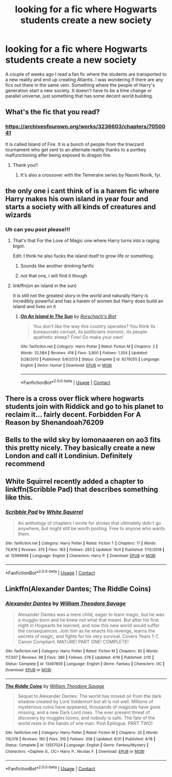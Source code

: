 #+TITLE: looking for a fic where Hogwarts students create a new society

* looking for a fic where Hogwarts students create a new society
:PROPERTIES:
:Author: Neves4prez
:Score: 13
:DateUnix: 1602861985.0
:DateShort: 2020-Oct-16
:FlairText: Recommendation
:END:
A couple of weeks ago I read a fan fic where the students are transported to a new reality and end up creating Atlantis. I was wondering if there are any fics out there in the same vein. Something where the people of Harry's generation start a new society. It doesn't have to be a time change or parallel universe, just something that has some decent world building.


** What's the fic that you read?
:PROPERTIES:
:Author: KindlyAstronaut6735
:Score: 5
:DateUnix: 1602866296.0
:DateShort: 2020-Oct-16
:END:

*** [[https://archiveofourown.org/works/3236603/chapters/7050041]]

It is called Island of Fire. It is a bunch of people from the triwizard tournament who get sent to an alternate reality thanks to a portkey malfunctioning after being exposed to dragon fire.
:PROPERTIES:
:Author: Neves4prez
:Score: 8
:DateUnix: 1602868191.0
:DateShort: 2020-Oct-16
:END:

**** Thank you!!
:PROPERTIES:
:Author: KindlyAstronaut6735
:Score: 3
:DateUnix: 1602875061.0
:DateShort: 2020-Oct-16
:END:

***** It's also a crossover with the Temeraire series by Naomi Novik, fyi.
:PROPERTIES:
:Author: Serpensortia
:Score: 3
:DateUnix: 1602876131.0
:DateShort: 2020-Oct-16
:END:


** the only one i cant think of is a harem fic where Harry makes his own island in year four and starts a society with all kinds of creatures and wizards
:PROPERTIES:
:Author: jasoneill23
:Score: 3
:DateUnix: 1602879346.0
:DateShort: 2020-Oct-16
:END:

*** Uh can you post please!!!
:PROPERTIES:
:Author: SpiritRiddle
:Score: 1
:DateUnix: 1602889138.0
:DateShort: 2020-Oct-17
:END:

**** That's that For the Love of Magic one where Harry turns into a raging bigot.

Edit: I think he also fucks the island itself to grow life or something.
:PROPERTIES:
:Author: dingkan1
:Score: 2
:DateUnix: 1602889205.0
:DateShort: 2020-Oct-17
:END:

***** Sounds like another drinking fanfic
:PROPERTIES:
:Author: SpiritRiddle
:Score: 3
:DateUnix: 1602891065.0
:DateShort: 2020-Oct-17
:END:


***** not that one, i will find it though
:PROPERTIES:
:Author: jasoneill23
:Score: 1
:DateUnix: 1602911050.0
:DateShort: 2020-Oct-17
:END:


**** linkffn(on an island in the sun)

It is still not the greatest story in the world and naturally Harry is incredibly powerful and has a harem of women but Harry does build an island and lives on it
:PROPERTIES:
:Author: jasoneill23
:Score: 1
:DateUnix: 1602912219.0
:DateShort: 2020-Oct-17
:END:

***** [[https://www.fanfiction.net/s/9279255/1/][*/On An Island In The Sun/*]] by [[https://www.fanfiction.net/u/686093/Rorschach-s-Blot][/Rorschach's Blot/]]

#+begin_quote
  You don't like the way this country operates? You think its bureaucrats corrupt, its politicians moronic, its people apathetic sheep? Fine! Go make your own!
#+end_quote

^{/Site/:} ^{fanfiction.net} ^{*|*} ^{/Category/:} ^{Harry} ^{Potter} ^{*|*} ^{/Rated/:} ^{Fiction} ^{M} ^{*|*} ^{/Chapters/:} ^{2} ^{*|*} ^{/Words/:} ^{32,584} ^{*|*} ^{/Reviews/:} ^{418} ^{*|*} ^{/Favs/:} ^{3,800} ^{*|*} ^{/Follows/:} ^{1,354} ^{*|*} ^{/Updated/:} ^{5/28/2013} ^{*|*} ^{/Published/:} ^{5/9/2013} ^{*|*} ^{/Status/:} ^{Complete} ^{*|*} ^{/id/:} ^{9279255} ^{*|*} ^{/Language/:} ^{English} ^{*|*} ^{/Genre/:} ^{Humor} ^{*|*} ^{/Download/:} ^{[[http://www.ff2ebook.com/old/ffn-bot/index.php?id=9279255&source=ff&filetype=epub][EPUB]]} ^{or} ^{[[http://www.ff2ebook.com/old/ffn-bot/index.php?id=9279255&source=ff&filetype=mobi][MOBI]]}

--------------

*FanfictionBot*^{2.0.0-beta} | [[https://github.com/FanfictionBot/reddit-ffn-bot/wiki/Usage][Usage]] | [[https://www.reddit.com/message/compose?to=tusing][Contact]]
:PROPERTIES:
:Author: FanfictionBot
:Score: 2
:DateUnix: 1602912243.0
:DateShort: 2020-Oct-17
:END:


** There is a cross over flick where hogwarts students join with Riddick and go to his planet to reclaim it... fairly decent. Forbidden For A Reason by Shenandoah76209
:PROPERTIES:
:Author: dingosmydogandmybaby
:Score: 1
:DateUnix: 1602879682.0
:DateShort: 2020-Oct-16
:END:


** Bells to the wild sky by lomonaaeren on ao3 fits this pretty nicely. They basically create a new London and call it Londiniun. Definitely recommend
:PROPERTIES:
:Author: OliviaGrove
:Score: 1
:DateUnix: 1602883867.0
:DateShort: 2020-Oct-17
:END:


** White Squirrel recently added a chapter to linkffn(Scribble Pad) that describes something like this.
:PROPERTIES:
:Author: thrawnca
:Score: 1
:DateUnix: 1602889879.0
:DateShort: 2020-Oct-17
:END:

*** [[https://www.fanfiction.net/s/12999698/1/][*/Scribble Pad/*]] by [[https://www.fanfiction.net/u/5339762/White-Squirrel][/White Squirrel/]]

#+begin_quote
  An anthology of chapters I wrote for stories that ultimately didn't go anywhere, but might still be worth posting. Free to anyone who wants them.
#+end_quote

^{/Site/:} ^{fanfiction.net} ^{*|*} ^{/Category/:} ^{Harry} ^{Potter} ^{*|*} ^{/Rated/:} ^{Fiction} ^{T} ^{*|*} ^{/Chapters/:} ^{17} ^{*|*} ^{/Words/:} ^{79,876} ^{*|*} ^{/Reviews/:} ^{375} ^{*|*} ^{/Favs/:} ^{183} ^{*|*} ^{/Follows/:} ^{283} ^{*|*} ^{/Updated/:} ^{10/4} ^{*|*} ^{/Published/:} ^{7/12/2018} ^{*|*} ^{/id/:} ^{12999698} ^{*|*} ^{/Language/:} ^{English} ^{*|*} ^{/Characters/:} ^{Harry} ^{P.} ^{*|*} ^{/Download/:} ^{[[http://www.ff2ebook.com/old/ffn-bot/index.php?id=12999698&source=ff&filetype=epub][EPUB]]} ^{or} ^{[[http://www.ff2ebook.com/old/ffn-bot/index.php?id=12999698&source=ff&filetype=mobi][MOBI]]}

--------------

*FanfictionBot*^{2.0.0-beta} | [[https://github.com/FanfictionBot/reddit-ffn-bot/wiki/Usage][Usage]] | [[https://www.reddit.com/message/compose?to=tusing][Contact]]
:PROPERTIES:
:Author: FanfictionBot
:Score: 1
:DateUnix: 1602889907.0
:DateShort: 2020-Oct-17
:END:


** Linkffn(Alexander Dantes; The Riddle Coins)
:PROPERTIES:
:Author: RayMossZX92
:Score: 1
:DateUnix: 1602945324.0
:DateShort: 2020-Oct-17
:END:

*** [[https://www.fanfiction.net/s/13497859/1/][*/Alexander Dantes/*]] by [[https://www.fanfiction.net/u/2319063/William-Theodore-Savage][/William Theodore Savage/]]

#+begin_quote
  Alexander Dantes was a mere child, eager to learn magic, but he was a muggle-born and he knew not what that meant. But after his first night in Hogwarts he learned, and now this new world would suffer the consequences. Join him as he enacts his revenge, learns the secrets of magic, and fights for his very survival. Covers Years 1-7, Canon Compliant. MATURE! PART ONE! COMPLETE!
#+end_quote

^{/Site/:} ^{fanfiction.net} ^{*|*} ^{/Category/:} ^{Harry} ^{Potter} ^{*|*} ^{/Rated/:} ^{Fiction} ^{M} ^{*|*} ^{/Chapters/:} ^{30} ^{*|*} ^{/Words/:} ^{117,937} ^{*|*} ^{/Reviews/:} ^{98} ^{*|*} ^{/Favs/:} ^{386} ^{*|*} ^{/Follows/:} ^{276} ^{*|*} ^{/Updated/:} ^{4/18} ^{*|*} ^{/Published/:} ^{2/10} ^{*|*} ^{/Status/:} ^{Complete} ^{*|*} ^{/id/:} ^{13497859} ^{*|*} ^{/Language/:} ^{English} ^{*|*} ^{/Genre/:} ^{Fantasy} ^{*|*} ^{/Characters/:} ^{OC} ^{*|*} ^{/Download/:} ^{[[http://www.ff2ebook.com/old/ffn-bot/index.php?id=13497859&source=ff&filetype=epub][EPUB]]} ^{or} ^{[[http://www.ff2ebook.com/old/ffn-bot/index.php?id=13497859&source=ff&filetype=mobi][MOBI]]}

--------------

[[https://www.fanfiction.net/s/13557024/1/][*/The Riddle Coins/*]] by [[https://www.fanfiction.net/u/2319063/William-Theodore-Savage][/William Theodore Savage/]]

#+begin_quote
  Sequel to Alexander Dantes: The world has moved on from the dark shadow created by Lord Voldemort but all is not well. Millions of mysterious coins have appeared, thousands of magicals have gone missing, and a new Dark Lord rises. The ever present threat of discovery by muggles looms, and nobody is safe. The fate of the world rests in the hands of one man. Post Epilogue. PART TWO!
#+end_quote

^{/Site/:} ^{fanfiction.net} ^{*|*} ^{/Category/:} ^{Harry} ^{Potter} ^{*|*} ^{/Rated/:} ^{Fiction} ^{M} ^{*|*} ^{/Chapters/:} ^{20} ^{*|*} ^{/Words/:} ^{119,078} ^{*|*} ^{/Reviews/:} ^{190} ^{*|*} ^{/Favs/:} ^{310} ^{*|*} ^{/Follows/:} ^{308} ^{*|*} ^{/Updated/:} ^{8/31} ^{*|*} ^{/Published/:} ^{4/18} ^{*|*} ^{/Status/:} ^{Complete} ^{*|*} ^{/id/:} ^{13557024} ^{*|*} ^{/Language/:} ^{English} ^{*|*} ^{/Genre/:} ^{Fantasy/Mystery} ^{*|*} ^{/Characters/:} ^{<Daphne} ^{G.,} ^{OC>} ^{Harry} ^{P.,} ^{Nicolas} ^{F.} ^{*|*} ^{/Download/:} ^{[[http://www.ff2ebook.com/old/ffn-bot/index.php?id=13557024&source=ff&filetype=epub][EPUB]]} ^{or} ^{[[http://www.ff2ebook.com/old/ffn-bot/index.php?id=13557024&source=ff&filetype=mobi][MOBI]]}

--------------

*FanfictionBot*^{2.0.0-beta} | [[https://github.com/FanfictionBot/reddit-ffn-bot/wiki/Usage][Usage]] | [[https://www.reddit.com/message/compose?to=tusing][Contact]]
:PROPERTIES:
:Author: FanfictionBot
:Score: 1
:DateUnix: 1602945358.0
:DateShort: 2020-Oct-17
:END:
